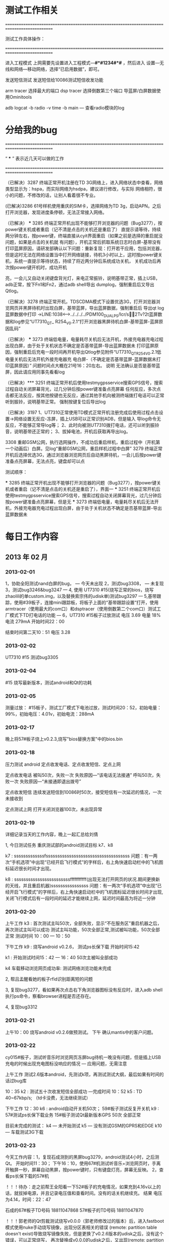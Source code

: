 *   测试工作相关
=============================================================================================

      测试工作具体操作：

=============================================================================================


进入工程模式
上网需要先设置进入工程模式---*#*#1234#*#* ，然后进入 设置---无线和网络---移动网络，选择“已启用数据”，即可。

发送短信测试
发送短信给10086测试短信收发功能

arm tracer 选择最大的端口
dsp tracer 选择倒数第三个端口
导蓝屏/白屏数据使用Ominitools

adb logcat -b radio -v time -b main 
    --- 查看radio模块的log




*   分给我的bug
=============================================================================================

 

	“ *** ” 表示近几天可以做的工作
	
=============================================================================================



（已解决）3287                终端正常开机注册在TD 3G网络上，进入网络状态中查看，网络类型显示为：hspa，而实际网络为hsdpa，建议进行修改，与实际 
                    网络相符，很小的问题，不修改的话，让别人看着很不专业。                                                           


(已解决)3286                61号样机使用重庆的SIM卡，选择网络为TD 3g，启动APN。之后打开浏览器，发现进度条停顿，无法正常接入网络。           



（已解决） *** 3285                终端正常开机出现不能够打开浏览器的问题（Bug3277），按power键关机或者重启（记不清是点击的关机还是重启了） 
                    直提示请等待，持续两分钟左右，按power键，终端直接从cyit界面重启（如果之前是选择的重启就没问题，如果是点击的关机就
                    有问题），开机正常后抓取系统日志时白屏-基带没有打印蓝屏原因，请研发部确认以下问题：重新复现：打开若干应用，包括浏览器，
					但是这时无法在网络设置当中打开网络链接，待机3小时以上，这时按power键关机，系统一直提示等待状态，持续了将近两分钟后系统成功关机，
					关机成功后再次按power键开机时，成功开机


                    亮，一会儿又自动关闭键盘背光灯，来电正常振铃，说明基带正常，插上USB，adb正常，按下Fn1和Fn2，通过adb shell导出    
                    dumplog，强制重启后又导出Qtlog。                                                                                 


（已解决）3278                终端正常开机，TDSCDMA模式下设置优选3G，打开浏览器浏览网页并黑屏待机时出现白屏，基带蓝屏，导出蓝屏数据，强制重启后
                    导出qt log蓝屏数据中打印 ->LINE:1038<-->../../../../PDM100_DUAL_PS/lcr/s2Tv?2t蓝屏数据和log参见“UT7310_QT_
					R254_V0.2.1“打开浏览器黑屏待机白屏-基带蓝屏-蓝屏原因乱码”                                                                      


（已解决） *** 3273                终端低电量，电量耗尽关机后无法开机，外接充电器充电过程出现白屏，由于处于关机状态不确定是否基带蓝屏-导出蓝屏数据未
                    打印蓝屏原因，强制重启后充电一段时间再开机导出Qtlog参见附件“UT7310_QT_R254_V0.2.1低电量关机后无法开机外接充电器充
                    电白屏-（不确定是否基带蓝屏-蓝屏数据未打印蓝屏原因）”                                                            
                    问题时间点大概在21号16：20左右。                                                                                 
					说明                无法确认是否是基带蓝屏，因此请应用同事先看看log
					


（已解决）*** 3251                终端正常开机后使用testmygpsservice搜索GPS信号，搜索过程自动关闭屏幕背光，过几分钟后按power键准备点亮屏幕
                    任何反应，多次点击都无法反应，按其他按键也无反应，通过其他手机向被测终端拨打电话可以正常听到振铃，说明基带正常。 
                    强制按键复位后导出log                                                                                            

（已解决）3197                1、UT7310正常使用TD模式正常开机注册完成后使用过程点击设置->网络设置无反应-冻屏，插上USB可以正常识别ADB，但是输入 
                    导log命令无反应，不能够正常导log等；                                                                             
                    2、此时向被测UT7310拨打电话，还可以听到振铃音，说明基带还正常的；                                                
                    3、拔掉电池，开机后获取再导出log。                                                                               


					
3308                重邮GSM公网，执行选网操作，不成功后重启样机，重启过程中（开机第一个动画后）白屏。见log“重邮GSM公网，重启样机过程中白屏”
3279                终端正常开机后选择优选3G，通过浏览器浏览网页后自动黑屏待机，一会儿后按power键准备点亮屏幕，无法点亮，键盘却可以点

					

测试顺序：

 *** 3285                终端正常开机出现不能够打开浏览器的问题（Bug3277），按power键关机或者重启（记不清是点击的关机还是重启了），界面一
 *** 3251                终端正常开机后使用testmygpsservice搜索GPS信号，搜索过程自动关闭屏幕背光，过几分钟后按power键准备点亮屏幕，但是无 
 *** 3273                终端低电量，电量耗尽关机后无法开机，外接充电器充电过程出现白屏，由于处于关机状态不确定是否基带蓝屏-导出蓝屏数据未


*   每日工作内容
** 2013 年 02 月
*** 2013-02-01

1，协助全阳测试nand白屏的bug， ---  今天未出现
2，测试bug3308，  ---  未复现
3，测试bug3246&bug3247  ---  
4, 使用 UT7310 #15(烧写正常的bios，烧写zhaolili的单custom.img，以及替换索宗伟的udisk单)测试bug3297  ---  
5,基带跟踪，使用#39板子，连接mini跟踪板，将板子上面的“基带跟踪设置“打开，使用armtracer（使用最大的com口）和dsptracer（使用倒数第二个com口）测试工厂模式下TD打电话的功能  ---  
6，UT7310 #15板子过放测试
		  电压 3.69
		  电量 18%
		  电流 279mA
		  开始时间22：00

		  结束时间第二天10：51
		  电压 3.28

*** 2013-02-02
          UT7310 #15 测试bug3305

*** 2013-02-04
          #15 烧写最新版本，测试android和Qt的功耗

*** 2013-02-05
          测量过放：
		   #15板子，测试工厂模式下电池过放，测试时间20：52，初始电量：99%，初始电压：4.01v，初始电流：288mA

*** 2013-02-17
          晚上将57#板子烧上v0.2.3,烧写"bios替换方案"中的bios.bin

*** 2013-02-18

压力测试 android 定点收发电话、定点收发短信、定点上网

定点收发电话 被叫50次，失败一次 失败原因---“该电话无法接通”
		   呼叫50次，失败一次 失败原因---“未接通即退出拨号”

定点收发短信 连续发送短信到10086时50次，接受短信有一次延迟的情况，一次未接收到

定点测试上网 打开关闭浏览器100次，未出现异常    

*** 2013-02-19

详细记录当天的工作内容，晚上一起汇总给刘倩

1, 今日测试任务 重庆测试部的android测试目标 k7、k8



k7 :
sssssssssssssfssssssssssssssssssssssssssssssssssss
问题：有一两次“手机选项”中出现“已经开启飞行模式”的字样后，右上角快速启动栏中的飞机图标延迟很长时间才出现。

k8 :
ssssssssssssssssssssssssfffffffffff(出现无法打开网页的状况.期间更换新的天线，并且重启机器)ssssssssssssssss
问题：有一两次“手机选项”中出现“已经开启飞行模式”的字样后，右上角快速启动栏中的飞机图标延迟很长时间才出现,关闭飞行模式后有一段时间的延迟才能继续上网，延迟时间最高为将近一分钟

*** 2013-02-20

上午工作
k3 :
首次测试主叫50次，全部失败，显示“不在服务区”重启机器之后，再次测试主叫可以成功
测试主叫功能，50次全部正常,测试被叫功能，50次全部正常
测试时间 10：00 --- 10：50


下午工作
k9 :
烧写android v0.2.6， 测试ps长保下载 
开始时间15:42

k1 :
开始测试时间15：42 --- 16：40
50次主被叫全部成功

k4 车载移动浏览网页成功率:
测试网络浏览功能未完成

2, 帮吕孟醒看她的板子rfid识别距离短的问题

3, 复现bug3277，看如果再次点击右下角浏览器图标没有反应时，进入adb shell执行ps命令，察看browser进程是否还存在。

4, 复现bug3312

*** 2013-02-21

上午10：00
    烧写android v0.2.6做预测试。
下午
    确认mantis中的客户问题。

*** 2013-02-22
cy015#板子，测试听音乐时浏览网页冻屏bug待机一晚没有问题，但是插上USB充电的时候出现充电图标没响应的情况 --- 应用问题，无需注意

上午工作
    测试2.6版本android，先测试k项，再测试测试大纲，最后如果有时间的话过bug库

	10：35
	k2 : 测试五十次收发短信全部成功  ---完成时间 10：52
	k5 : TD 40~67kbp/s; （td卡没费，无法继续测试）
	
下午工作
	12：30
	k6 : android自动开关机50次；	59#板子测试反复开关机
	k9 : 57#测试ps长保下载业务
	15#板子测试Qt最新版本GPS 50次 全部正常

目前未完成的测试：
    k4 --- 未开始测试    k5 --- 没有测试GSM的GPRS和EDGE    k10 --- 车载测试3G下载
*** 2013-02-23
   今天工作内容：1，复现石成测到的黑屏bug3279，android测试4小时，之后测Qt。 开始时间11：30；
                  下午16：10，使用67#机测试听音乐+浏览网页时，手离开触屏一秒，屏幕自动黑屏，按power键时，只有键盘灯亮，屏幕无反映。
               2，查看ps长保下载的57#机 

！！！待办：走之前帮王全阳看一下52#板子的充电情况，如果充到4.16v以上的话，就拔掉电源，并且记录电压值和查看时间。没有的话关机继续充。
     结果 电压为4.14，时间：22：47

石成的67#板子TD号码    18811047868
57#板子的TD号码       18811047870

！！！郭老师的Qt剪裁测试烧写v0.0.0（郭老师修改过的版本）后，进入fastboot模式使用nuke手动烧写镜像，出现分区表相关的错误
     (remote: partition table doesn't exist)导致烧写镜像失败，但是更换了v0.2.6版本的udisk之后，没有这个错误，可以正常烧写，
	 再次替换成v0.0.0的udisk之后，又出现(remote: partition table doesn't exist)的错误，并且无法烧写镜像。udisk中有问题。

*** 2013-02-24
    调整分区表，保持和库上一致
	复现bug3317

抄送梁亦飞，齐老师，秦总，孙老师，测试组

帮孙洋洋测试工厂模式打电话功能，
失败次数：6

!!! 前天晚上  临时借用 sd卡 32#板，w卡，全阳板子的
    今天下午  59#板子在改玩lk.ini之后无法启动，电池电压3.9V，使用C63 BIOS writer工具烧写后，还是无法进入白屏模式烧写。
	今天晚上  将主机的环境配置一下，转移笔记本上的资料到主机上

*** 2013-02-28
一，
复现bug172、bug3317、bug3216

二，
测试GPS、RFID 在最大功率时候的搜星、读卡的工作电流，以及RFID最大读卡识别距离。 最后结果发给郭老师、齐老师、潘工。
gps 工作电流
    未搜到星时候的电流是65mA；最高72mA，最低42mA。
 
    搜到星的时候，最高37mA；最低3mA；平均10mA以下。
rfid 工作电流
    测试功率在16，20，26时候读卡的功耗各是多少
	功率  距离      功耗
	16    0cm      读标签失败时功耗在60mA~140mA之间，读标签成功时功耗在60mA~200mA之间。
	20    1cm以内   读标签失败时功耗在70mA~200mA之间，读标签成功时功耗在70mA~300mA之间。
    26    4cm      读标签失败时功耗在70mA~370mA之间，读标签成功时功耗在80mA~600mA之间。
发现的问题
    1，在wolverine界面切换到minco界面的瞬间点击屏幕的话，会出现绿屏的现象，该问题出现概率较高。
	2，

待完成的工作
    测试完成android的k项
    k4 --- 未开始测试    k5 --- 没有测试GSM的GPRS和EDGE    k10 --- 车载测试3G下载

*** 2013-02-29
sd卡读写速率测试

Storage Media   测试用板   读写速率
512M Micro      cy033#    write 5M/s  read 7M/s
2G   Micro      cy033#    write 3M/s  read 7M/s
512M Micro      cy079#    write 5M/s  read 7M/s
2G   Micro      cy079#    write 3M/s  read 7M/s
512M Micro      cy095#    write 5M/s  read 7M/s
2G   Micro      cy095#    write 3M/s  read 7M/s

测试工具 ATTO

验证bios的单，验证项目：
    1.9V核电压：
	结果：通过测试

    bios关机功能测试
        测试过程：4.1V上接上稳压源，进入白屏模式，然后调低电压，在调低到接近3V的时候如果自动关闭设备就说明bios正常工作，
    结果：测试通过

    反复开关机：进行反复开关机测试。
        开始时间 14：44：49  15:08:00 反复开关机40次， android 16：00开始，16：40结束，
    结果：通过测试

    时间准确度
	结果：测试通过

android 反复开关机 reboot_test=1    Qt 反复开关机 reboot_test=3

*** 2013-03-02
1，修理无法开机的79#板子；
   进度：失败。使用C63 bios writer 工具烧写bios成功后，无法进入白屏模式

2，复现bug3340
   进度：

3,给cy018烧写最新版本android，测试自动开关机
*** 2013-03-04
复现测试华夏明科方面报的bug172，分析原因是屏幕校准没有完成的原因，经过细致的校准后，没有再次出现该问题。

